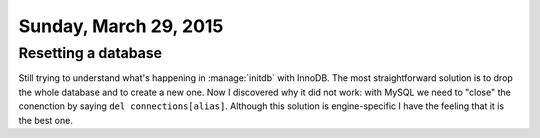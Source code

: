 ======================
Sunday, March 29, 2015
======================

Resetting a database
====================

Still trying to understand what's happening in :manage:`initdb` with
InnoDB. The most straightforward solution is to drop the whole
database and to create a new one. Now I discovered why it did not
work: with MySQL we need to "close" the conenction by saying ``del
connections[alias]``. Although this solution is engine-specific I have
the feeling that it is the best one.
